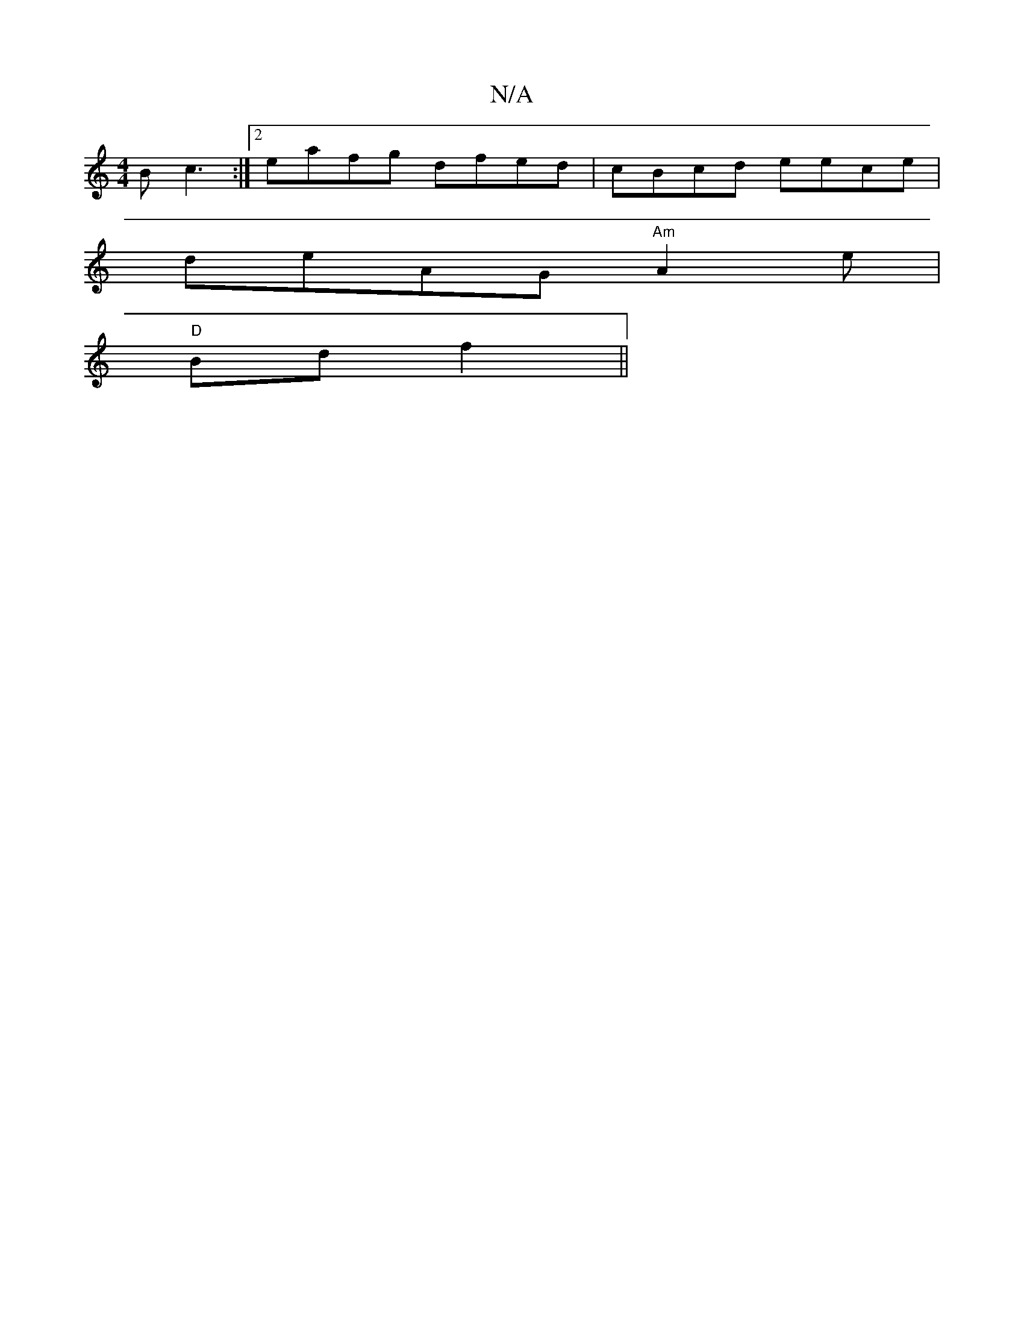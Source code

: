 X:1
T:N/A
M:4/4
R:N/A
K:Cmajor
2B c3 :|[2 eafg dfed|cBcd eece|
deAG "Am"A2 e|
"D" Bd f2||

|:cFAE E2FF|FFAE BAGA |
d2AB ~c2d2 efea|fefg a2gd|edcd AFcD|
BBAG GBGF|]
|:d3B dBAB|"Am"eaec "G"A2 E2|

E>.^G>A B3e|dgfb c'ag|E2g BeA|A4 ab|
